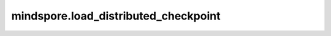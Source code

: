 mindspore.load_distributed_checkpoint
======================================

.. py:method:: mindspore.load_distributed_checkpoint(network, checkpoint_filenames, predict_strategy=None, train_strategy_filename=None, strict_load=False, dec_key=None, dec_mode='AES-GCM')

    给分布式预测加载checkpoint文件到网络，用于分布式推理。关于分布式推理的细节，请参考： https://www.mindspore.cn/docs/programming_guide/zh-CN/r1.6/distributed_inference.html 。

    **参数：**

    - **network** (Cell) - 分布式预测网络。
    - **checkpoint_filenames** (list[str]) - checkpoint文件的名称，按rank id 顺序排列。
    - **predict_strategy** (dict) - 预测时参数的切分策略。
    - **train_strategy_filename** (str) - 训练策略proto文件名。默认值：None。
    - **strict_load** (bool) - 表示是否严格加载参数到网络。如果值为False，则当checkpoint文件中参数名称的后缀与网络中的参数相同时，加载参数到网络。当类型不一致时，对相同类型的参数进行类型转换，如从float32到float16。默认值：False。
    - **dec_key** (Union[None, bytes]) - 用于解密的字节类型key。如果value为None，则不需要解密。默认值：None。
    - **dec_mode** (str) - 仅当dec_key不设为None时，该参数有效。指定了解密模式，目前支持AES-GCM和AES-CBC。默认值：AES-GCM。

    **异常：**

    - **TypeError：** 输入类型不符合要求。
    - **ValueError：** 无法加载checkpoint文件到网络。
